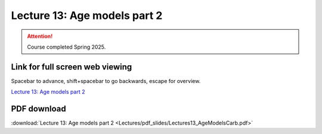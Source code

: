 Lecture 13: Age models part 2
===================================================== 

.. attention::

   Course completed Spring 2025.

Link for full screen web viewing
------------------------------------------
Spacebar to advance, shift+spacebar to go backwards, escape for overview.

`Lecture 13: Age models part 2 <../_static/Lectures13_AgeModelsCarb.slides.html>`_


PDF download
------------------------

:download:`Lecture 13: Age models part 2  <Lectures/pdf_slides/Lectures13_AgeModelsCarb.pdf>`

.. |date| date:: %b %d, %Y
.. |time| date:: %I:%M %p %Z